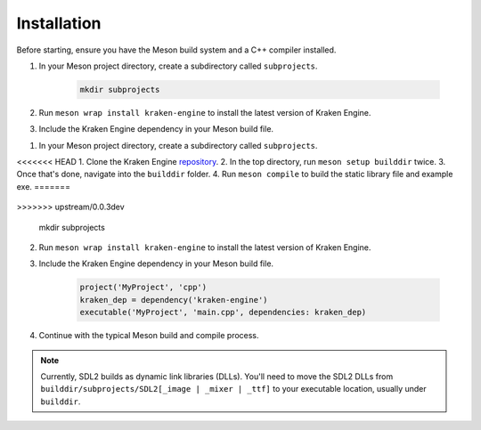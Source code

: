 ============
Installation
============

Before starting, ensure you have the Meson build system and a C++ compiler installed.

1. In your Meson project directory, create a subdirectory called ``subprojects``.

    .. code-block:: bash

        mkdir subprojects

2. Run ``meson wrap install kraken-engine`` to install the latest version of Kraken Engine.

3. Include the Kraken Engine dependency in your Meson build file.

1. In your Meson project directory, create a subdirectory called ``subprojects``.

<<<<<<< HEAD
1. Clone the Kraken Engine `repository <https://github.com/durkisneer1/Kraken-Engine>`_.
2. In the top directory, run ``meson setup builddir`` twice.
3. Once that's done, navigate into the ``builddir`` folder.
4. Run ``meson compile`` to build the static library file and example exe.
=======
    .. code-block:: bash
>>>>>>> upstream/0.0.3dev

        mkdir subprojects

2. Run ``meson wrap install kraken-engine`` to install the latest version of Kraken Engine.

3. Include the Kraken Engine dependency in your Meson build file.

    .. code-block:: python

        project('MyProject', 'cpp')
        kraken_dep = dependency('kraken-engine')
        executable('MyProject', 'main.cpp', dependencies: kraken_dep)

4. Continue with the typical Meson build and compile process.

.. note::
	Currently, SDL2 builds as dynamic link libraries (DLLs). You'll need to move the SDL2 DLLs from
	``builddir/subprojects/SDL2[_image | _mixer | _ttf]`` to your executable location, usually under ``builddir``.
